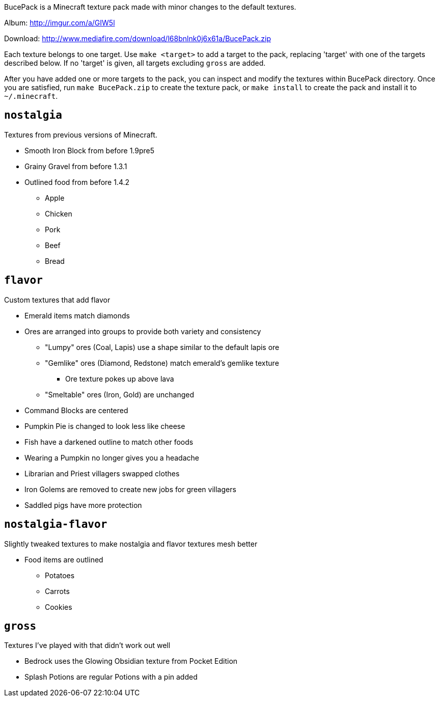 BucePack is a Minecraft texture pack made with minor changes to the default
textures.

Album: http://imgur.com/a/GIW5l

Download: http://www.mediafire.com/download/l68bnlnk0j6x61a/BucePack.zip

Each texture belongs to one target. Use `make <target>` to add a
target to the pack, replacing 'target' with one of the targets described
below. If no 'target' is given, all targets excluding `gross` are added. 

After you have added one or more targets to the pack, you can inspect and
modify the textures within BucePack directory. Once you are satisfied, run
`make BucePack.zip` to create the texture pack, or `make install` to create
the pack and install it to `~/.minecraft`.

`nostalgia`
-----------

Textures from previous versions of Minecraft.

* Smooth Iron Block from before 1.9pre5
* Grainy Gravel from before 1.3.1
* Outlined food from before 1.4.2
** Apple
** Chicken
** Pork
** Beef
** Bread

`flavor`
--------

Custom textures that add flavor

* Emerald items match diamonds
* Ores are arranged into groups to provide both variety and consistency
** "Lumpy" ores (Coal, Lapis) use a shape similar to the default lapis ore
** "Gemlike" ores (Diamond, Redstone) match emerald's gemlike texture
*** Ore texture pokes up above lava
** "Smeltable" ores (Iron, Gold) are unchanged
* Command Blocks are centered
* Pumpkin Pie is changed to look less like cheese
* Fish have a darkened outline to match other foods
* Wearing a Pumpkin no longer gives you a headache
* Librarian and Priest villagers swapped clothes
* Iron Golems are removed to create new jobs for green villagers
* Saddled pigs have more protection

`nostalgia-flavor`
------------------

Slightly tweaked textures to make nostalgia and flavor textures mesh better

* Food items are outlined
** Potatoes
** Carrots
** Cookies

`gross`
-------

Textures I've played with that didn't work out well

* Bedrock uses the Glowing Obsidian texture from Pocket Edition
* Splash Potions are regular Potions with a pin added

